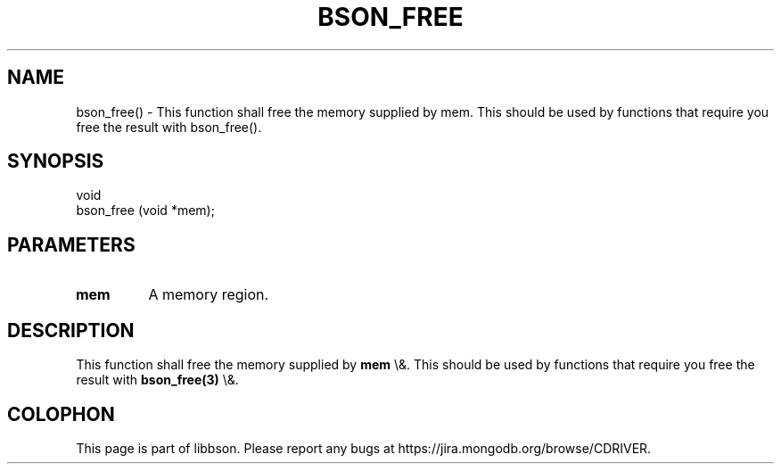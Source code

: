 .\" This manpage is Copyright (C) 2016 MongoDB, Inc.
.\" 
.\" Permission is granted to copy, distribute and/or modify this document
.\" under the terms of the GNU Free Documentation License, Version 1.3
.\" or any later version published by the Free Software Foundation;
.\" with no Invariant Sections, no Front-Cover Texts, and no Back-Cover Texts.
.\" A copy of the license is included in the section entitled "GNU
.\" Free Documentation License".
.\" 
.TH "BSON_FREE" "3" "2016\(hy02\(hy04" "libbson"
.SH NAME
bson_free() \- This function shall free the memory supplied by mem. This should be used by functions that require you free the result with bson_free().
.SH "SYNOPSIS"

.nf
.nf
void
bson_free (void *mem);
.fi
.fi

.SH "PARAMETERS"

.TP
.B
.B mem
A memory region.
.LP

.SH "DESCRIPTION"

This function shall free the memory supplied by
.B mem
\e&. This should be used by functions that require you free the result with
.B bson_free(3)
\e&.


.B
.SH COLOPHON
This page is part of libbson.
Please report any bugs at https://jira.mongodb.org/browse/CDRIVER.